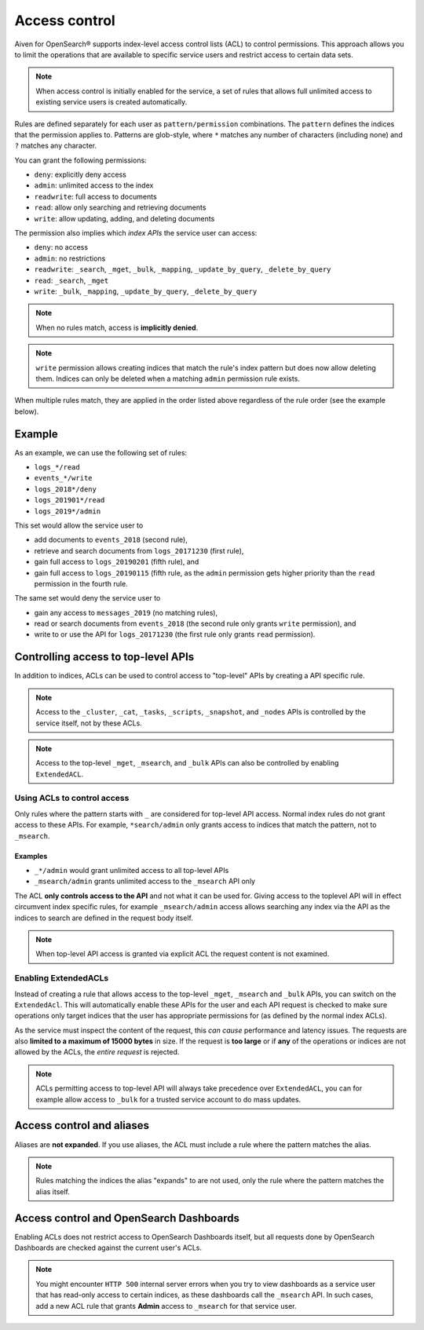 Access control
==============

Aiven for OpenSearch® supports index-level access control lists (ACL) to control permissions.
This approach allows you to limit the operations that are available to specific service users and
restrict access to certain data sets.

.. note::
   When access control is initially enabled for the service, a set of rules that allows
   full unlimited access to existing service users is created automatically.

Rules are defined separately for each user as ``pattern/permission`` combinations. The ``pattern`` defines the indices that the permission applies to.
Patterns are glob-style, where ``*`` matches any number of characters (including none) and ``?`` matches any character.

You can grant the following permissions:

* ``deny``: explicitly deny access
* ``admin``: unlimited access to the index
* ``readwrite``: full access to documents
* ``read``: allow only searching and retrieving documents
* ``write``: allow updating, adding, and deleting documents

The permission also implies which *index APIs* the service user can access:

* ``deny``: no access
* ``admin``: no restrictions
* ``readwrite``: ``_search``, ``_mget``, ``_bulk``, ``_mapping``, ``_update_by_query``, ``_delete_by_query``
* ``read``: ``_search``, ``_mget``
* ``write``: ``_bulk``, ``_mapping``, ``_update_by_query``, ``_delete_by_query``

.. note::
   When no rules match, access is **implicitly denied**.

.. note::
   ``write`` permission allows creating indices that match the rule's index pattern but does now allow deleting them.
   Indices can only be deleted when a matching ``admin`` permission rule exists.

When multiple rules match, they are applied in the order listed above regardless of the rule order (see the example below).

Example
-------

As an example, we can use the following set of rules:

* ``logs_*/read``
* ``events_*/write``
* ``logs_2018*/deny``
* ``logs_201901*/read``
* ``logs_2019*/admin``

This set would allow the service user to

* add documents to ``events_2018`` (second rule),
* retrieve and search documents from ``logs_20171230`` (first rule),
* gain full access to ``logs_20190201`` (fifth rule), and
* gain full access to ``logs_20190115`` (fifth rule, as the ``admin`` permission gets higher priority than the ``read`` permission in the fourth rule.

The same set would deny the service user to

* gain any access to ``messages_2019`` (no matching rules),
* read or search documents from ``events_2018`` (the second rule only grants ``write`` permission), and
* write to or use the API for ``logs_20171230`` (the first rule only grants ``read`` permission).

Controlling access to top-level APIs
------------------------------------

In addition to indices, ACLs can be used to control access to "top-level" APIs by creating a API specific rule.

.. note::
   Access to the ``_cluster``, ``_cat``, ``_tasks``, ``_scripts``, ``_snapshot``, and ``_nodes`` APIs is controlled
   by the service itself, not by these ACLs.

.. note::
    Access to the top-level ``_mget``, ``_msearch``, and ``_bulk`` APIs can also be controlled by enabling ``ExtendedACL``.

Using ACLs to control access
++++++++++++++++++++++++++++

Only rules where the pattern starts with ``_`` are considered for top-level API access.
Normal index rules do not grant access to these APIs. For example, ``*search/admin`` only grants access to indices that match the pattern, not to ``_msearch``.

Examples
::::::::

* ``_*/admin`` would grant unlimited access to all top-level APIs
* ``_msearch/admin`` grants unlimited access to the ``_msearch`` API only

The ACL **only controls access to the API** and not what it can be used for. Giving access to the toplevel API will in effect circumvent index specific rules, for example ``_msearch/admin`` access
allows searching any index via the API as the indices to search are defined in the request body itself.

.. note::
   When top-level API access is granted via explicit ACL the request content is not examined.

Enabling ExtendedACLs
+++++++++++++++++++++

Instead of creating a rule that allows access to the top-level ``_mget``, ``_msearch`` and ``_bulk`` APIs, you can switch on the ``ExtendedAcl``.
This will automatically enable these APIs for the user and each API request is checked to make sure operations only target indices
that the user has appropriate permissions for (as defined by the normal index ACLs).

As the service must inspect the content of the request, this *can cause* performance and latency issues. The requests are also **limited to a maximum of 15000 bytes** in size.
If the request is **too large** or if **any** of the operations or indices are not allowed by the ACLs, the *entire request* is rejected.

.. note::
   ACLs permitting access to top-level API will always take precedence over ``ExtendedACL``, you can for example allow access to ``_bulk`` for a trusted service account to
   do mass updates.


Access control and aliases
--------------------------

Aliases are **not expanded**. If you use aliases, the ACL must include a rule where the pattern matches the alias.

.. note::
   Rules matching the indices the alias "expands" to are not used, only the rule where the pattern matches the alias itself.


Access control and OpenSearch Dashboards
----------------------------------------

Enabling ACLs does not restrict access to OpenSearch Dashboards itself, but all requests done by OpenSearch Dashboards are checked against the current user's ACLs.

.. note::
   You might encounter ``HTTP 500`` internal server errors when you try to view dashboards as a service user that has read-only access to certain indices, as these dashboards call the ``_msearch`` API.
   In such cases, add a new ACL rule that grants **Admin** access to ``_msearch`` for that service user.
